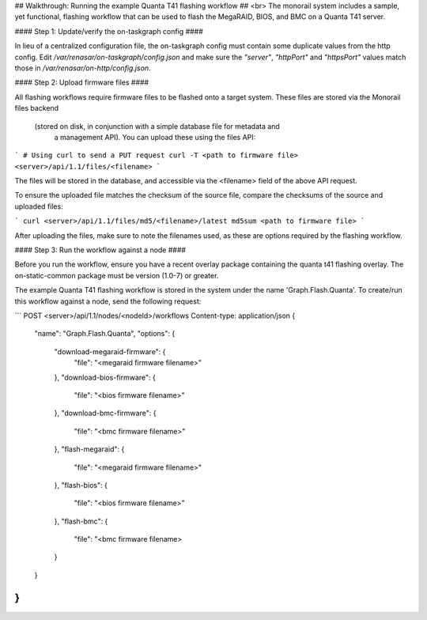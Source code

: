 ## Walkthrough: Running the example Quanta T41 flashing workflow ##
<br>
The monorail system includes a sample, yet functional, flashing workflow that
can be used to flash the MegaRAID, BIOS, and BMC on a Quanta T41 server.

#### Step 1: Update/verify the on-taskgraph config ####

In lieu of a centralized configuration file, the on-taskgraph config must contain some duplicate values from the http config. Edit `/var/renasar/on-taskgraph/config.json` and make sure the `"server"`, `"httpPort"` and `"httpsPort"` values match those in `/var/renasar/on-http/config.json`.

#### Step 2: Upload firmware files ####

All flashing workflows require firmware files to be flashed onto a target system.
These files are stored via the Monorail files backend 
    (stored on disk, in conjunction with a simple database file for metadata and
     a management API). You can upload these using the files API:

```
# Using curl to send a PUT request
curl -T <path to firmware file> <server>/api/1.1/files/<filename>
```

The files will be stored in the database, and accessible via the <filename> field
of the above API request.

To ensure the uploaded file matches the checksum of the source file, compare the
checksums of the source and uploaded files:

```
curl <server>/api/1.1/files/md5/<filename>/latest
md5sum <path to firmware file>
```

After uploading the files, make sure to note the filenames used, as these are
options required by the flashing workflow.


#### Step 3: Run the workflow against a node ####

Before you run the workflow, ensure you have a recent overlay package containing
the quanta t41 flashing overlay. The on-static-common package must be version (1.0-7)
or greater.
 
The example Quanta T41 flashing workflow is stored in the system under the name
'Graph.Flash.Quanta'. To create/run this workflow against a node, send the following
request:

```
POST
<server>/api/1.1/nodes/<nodeId>/workflows
Content-type: application/json
{
    "name": "Graph.Flash.Quanta",
    "options": {
        "download-megaraid-firmware": {
            "file": "<megaraid firmware filename>"
        },
        "download-bios-firmware": {
            "file": "<bios firmware filename>"
        },
        "download-bmc-firmware": {
            "file": "<bmc firmware filename>"
        },
        "flash-megaraid": {
            "file": "<megaraid firmware filename>"
        },
        "flash-bios": {
            "file": "<bios firmware filename>"
        },
        "flash-bmc": {
            "file": "<bmc firmware filename>
        }
    }
}
```
